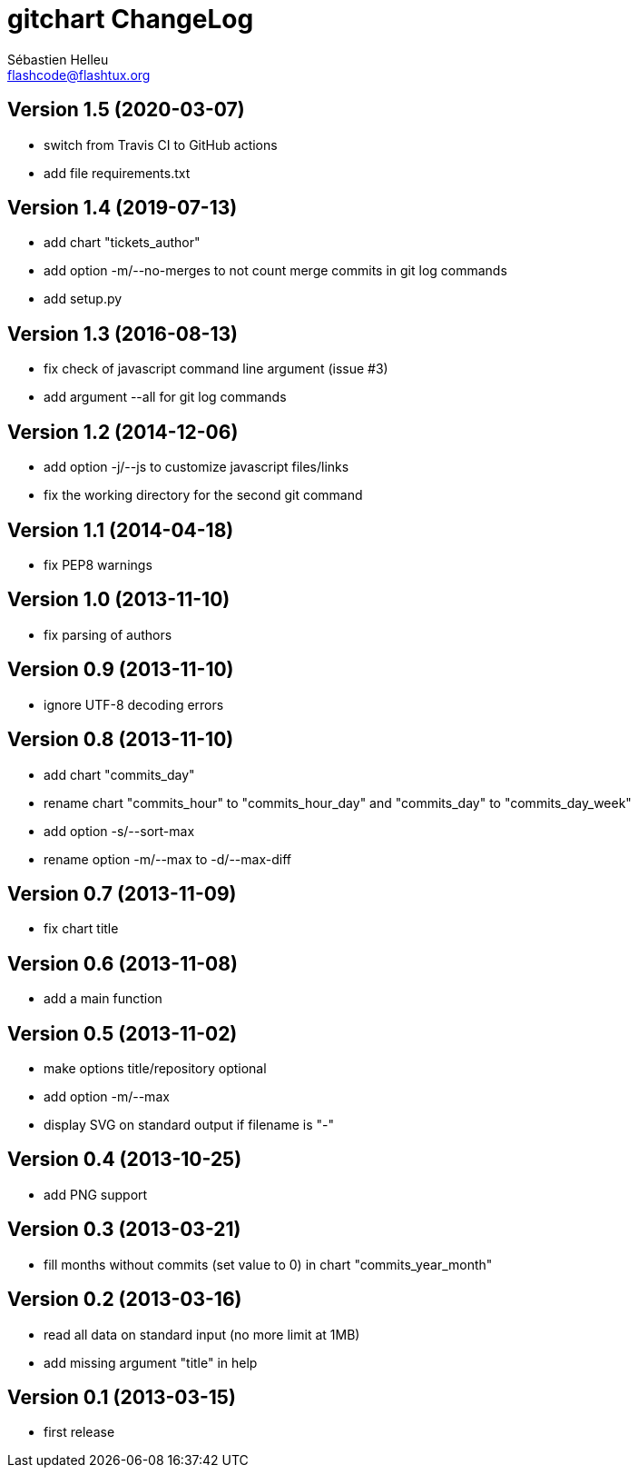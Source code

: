 = gitchart ChangeLog
:author: Sébastien Helleu
:email: flashcode@flashtux.org
:lang: en


== Version 1.5 (2020-03-07)

* switch from Travis CI to GitHub actions
* add file requirements.txt

== Version 1.4 (2019-07-13)

* add chart "tickets_author"
* add option -m/--no-merges to not count merge commits in git log commands
* add setup.py

== Version 1.3 (2016-08-13)

* fix check of javascript command line argument (issue #3)
* add argument --all for git log commands

== Version 1.2 (2014-12-06)

* add option -j/--js to customize javascript files/links
* fix the working directory for the second git command

== Version 1.1 (2014-04-18)

* fix PEP8 warnings

== Version 1.0 (2013-11-10)

* fix parsing of authors

== Version 0.9 (2013-11-10)

* ignore UTF-8 decoding errors

== Version 0.8 (2013-11-10)

* add chart "commits_day"
* rename chart "commits_hour" to "commits_hour_day" and "commits_day" to "commits_day_week"
* add option -s/--sort-max
* rename option -m/--max to -d/--max-diff

== Version 0.7 (2013-11-09)

* fix chart title

== Version 0.6 (2013-11-08)

* add a main function

== Version 0.5 (2013-11-02)

* make options title/repository optional
* add option -m/--max
* display SVG on standard output if filename is "-"

== Version 0.4 (2013-10-25)

* add PNG support

== Version 0.3 (2013-03-21)

* fill months without commits (set value to 0) in chart "commits_year_month"

== Version 0.2 (2013-03-16)

* read all data on standard input (no more limit at 1MB)
* add missing argument "title" in help

== Version 0.1 (2013-03-15)

* first release
